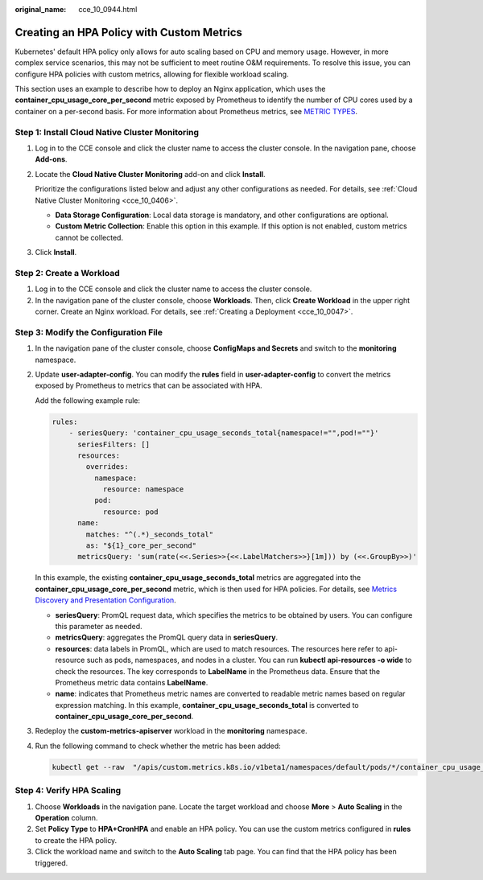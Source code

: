 :original_name: cce_10_0944.html

.. _cce_10_0944:

Creating an HPA Policy with Custom Metrics
==========================================

Kubernetes' default HPA policy only allows for auto scaling based on CPU and memory usage. However, in more complex service scenarios, this may not be sufficient to meet routine O&M requirements. To resolve this issue, you can configure HPA policies with custom metrics, allowing for flexible workload scaling.

This section uses an example to describe how to deploy an Nginx application, which uses the **container_cpu_usage_core_per_second** metric exposed by Prometheus to identify the number of CPU cores used by a container on a per-second basis. For more information about Prometheus metrics, see `METRIC TYPES <https://prometheus.io/docs/concepts/metric_types/>`__.

Step 1: Install Cloud Native Cluster Monitoring
-----------------------------------------------

#. Log in to the CCE console and click the cluster name to access the cluster console. In the navigation pane, choose **Add-ons**.

#. Locate the **Cloud Native Cluster Monitoring** add-on and click **Install**.

   Prioritize the configurations listed below and adjust any other configurations as needed. For details, see :ref:`Cloud Native Cluster Monitoring <cce_10_0406>`.

   -  **Data Storage Configuration**: Local data storage is mandatory, and other configurations are optional.
   -  **Custom Metric Collection**: Enable this option in this example. If this option is not enabled, custom metrics cannot be collected.

#. Click **Install**.

Step 2: Create a Workload
-------------------------

#. Log in to the CCE console and click the cluster name to access the cluster console.
#. In the navigation pane of the cluster console, choose **Workloads**. Then, click **Create Workload** in the upper right corner. Create an Nginx workload. For details, see :ref:`Creating a Deployment <cce_10_0047>`.

Step 3: Modify the Configuration File
-------------------------------------

#. In the navigation pane of the cluster console, choose **ConfigMaps and Secrets** and switch to the **monitoring** namespace.

#. Update **user-adapter-config**. You can modify the **rules** field in **user-adapter-config** to convert the metrics exposed by Prometheus to metrics that can be associated with HPA.

   Add the following example rule:

   .. code-block::

      rules:
          - seriesQuery: 'container_cpu_usage_seconds_total{namespace!="",pod!=""}'
            seriesFilters: []
            resources:
              overrides:
                namespace:
                  resource: namespace
                pod:
                  resource: pod
            name:
              matches: "^(.*)_seconds_total"
              as: "${1}_core_per_second"
            metricsQuery: 'sum(rate(<<.Series>>{<<.LabelMatchers>>}[1m])) by (<<.GroupBy>>)'

   In this example, the existing **container_cpu_usage_seconds_total** metrics are aggregated into the **container_cpu_usage_core_per_second** metric, which is then used for HPA policies. For details, see `Metrics Discovery and Presentation Configuration <https://github.com/kubernetes-sigs/prometheus-adapter/blob/master/docs/config.md>`__.

   -  **seriesQuery**: PromQL request data, which specifies the metrics to be obtained by users. You can configure this parameter as needed.
   -  **metricsQuery**: aggregates the PromQL query data in **seriesQuery**.
   -  **resources**: data labels in PromQL, which are used to match resources. The resources here refer to api-resource such as pods, namespaces, and nodes in a cluster. You can run **kubectl api-resources -o wide** to check the resources. The key corresponds to **LabelName** in the Prometheus data. Ensure that the Prometheus metric data contains **LabelName**.
   -  **name**: indicates that Prometheus metric names are converted to readable metric names based on regular expression matching. In this example, **container_cpu_usage_seconds_total** is converted to **container_cpu_usage_core_per_second**.

#. Redeploy the **custom-metrics-apiserver** workload in the **monitoring** namespace.

#. Run the following command to check whether the metric has been added:

   .. code-block::

      kubectl get --raw  "/apis/custom.metrics.k8s.io/v1beta1/namespaces/default/pods/*/container_cpu_usage_core_per_second"

   |image1|

Step 4: Verify HPA Scaling
--------------------------

#. Choose **Workloads** in the navigation pane. Locate the target workload and choose **More** > **Auto Scaling** in the **Operation** column.
#. Set **Policy Type** to **HPA+CronHPA** and enable an HPA policy. You can use the custom metrics configured in **rules** to create the HPA policy.
#. Click the workload name and switch to the **Auto Scaling** tab page. You can find that the HPA policy has been triggered.

.. |image1| image:: /_static/images/en-us_image_0000002101678961.png
